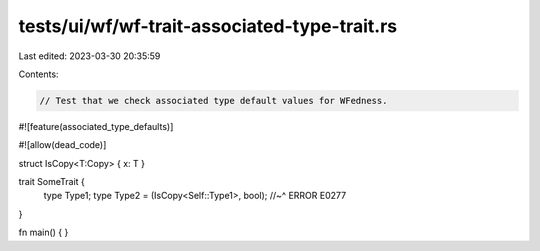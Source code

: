tests/ui/wf/wf-trait-associated-type-trait.rs
=============================================

Last edited: 2023-03-30 20:35:59

Contents:

.. code-block:: rs

    // Test that we check associated type default values for WFedness.

#![feature(associated_type_defaults)]

#![allow(dead_code)]

struct IsCopy<T:Copy> { x: T }

trait SomeTrait {
    type Type1;
    type Type2 = (IsCopy<Self::Type1>, bool);
    //~^ ERROR E0277
}


fn main() { }


